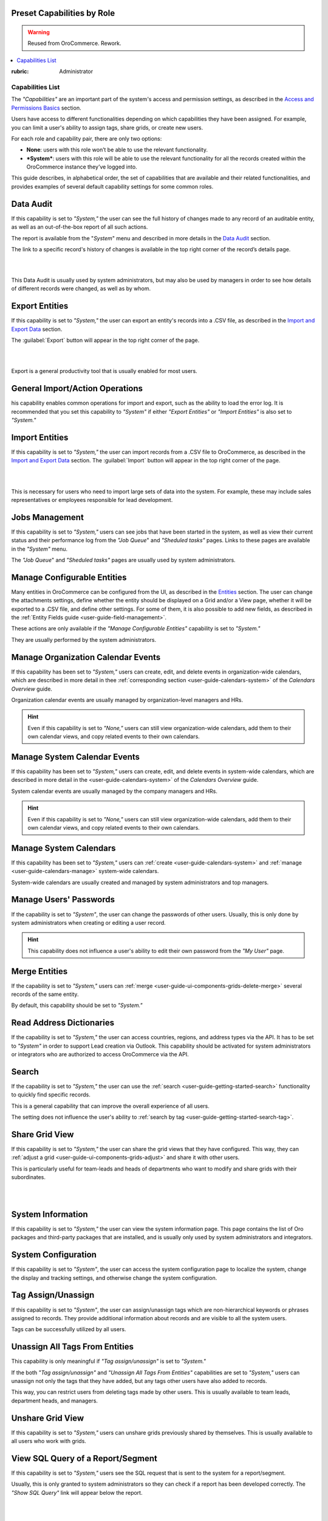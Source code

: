 Preset Capabilities by Role
---------------------------

.. warning:: Reused from OroCommerce. Rework.

.. contents:: :local:

:rubric: Administrator

Capabilities List
^^^^^^^^^^^^^^^^^

The *"Capabilities"*  are an important part of the system's access and permission settings, as described in the 
`Access and Permissions Basics <../../../Advanced/dataManagement/access-permissions-basics.html>`_ section. 

Users have access to different functionalities depending on which capabilities they have been assigned. For example, you 
can limit a user's ability to assign tags, share grids, or create new users.

For each role and capability pair, there are only two options:

- **None**: users with this role won’t be able to use the relevant functionality.
- ***System***: users with this role will be able to use the relevant functionality for all the records created within 
  the OroCommerce instance they’ve logged into.
  
.. image:: /completeReference/img/System/UserManagement/Roles/roles/01.png   
  
This guide describes, in alphabetical order, the set of capabilities that are available and their related 
functionalities, and provides examples of several default capability settings for some common roles.

Data Audit
----------

If this capability is set to *"System,"*  the user can see the full history of changes made to any record of an
auditable entity, as well as an out-of-the-box report of all such actions. 

The report is available from the "*System*" menu and described in more details in the 
`Data Audit <../../../Advanced/dataManagement/data-audit.html>`_ section.

The link to a specific record's history of changes is available in the top right corner of the record’s details page.

|

.. image:: /completeReference/img/Advanced/data_management/view/view_history.png

|

This Data Audit is usually used by system administrators, but may also be used by managers in order to see how details 
of different records were changed, as well as by whom.

Export Entities
---------------

If this capability is set to *"System,"* the user can export an entity's records into a .CSV file, as 
described in the `Import and Export Data <../../../commonActions/import.html>`_ section. 

The :guilabel:`Export` button will appear in the top right corner of the page.

|

.. image:: /completeReference/img/System/UserManagement/Roles/roles/export.png 

|

Export is a general productivity tool that is usually enabled for most users.

General Import/Action Operations
--------------------------------

his capability enables common operations for import and export, such as the ability to load the error log. It is 
recommended that you set this capability to *"System"* if either *"Export Entities"* or *"Import Entities"* is also 
set to *"System."* 

Import Entities
---------------

If this capability is set to *"System,"* the user can import records from a .CSV file to OroCommerce, as described 
in the `Import and Export Data <../../../commonActions/import.html>`_ section. The :guilabel:`Import` button will 
appear in the top right corner of the page.

|

.. image:: /completeReference/img/System/UserManagement/Roles/roles/import.png 

|

This is necessary for users who need to import large sets of data into the system. For example, these may include sales 
representatives or employees responsible for lead development.

Jobs Management
---------------

If this capability is set to *"System,"* users can see jobs that have been started in the system, as well as view their 
current status and their performance log from the *"Job Queue*" and *"Sheduled tasks"* pages. Links to these pages are 
available in the *"System"* menu.

The *"Job Queue*" and *"Sheduled tasks"* pages are usually used by system administrators.

Manage Configurable Entities
----------------------------

Many entities in OroCommerce can be configured from the UI, as described in the
`Entities <../../Entities/entity.html>`_ section. The user can change the attachments settings, 
define whether the entity should be displayed on a Grid and/or a View page, whether it will be 
exported to a .CSV file, and define other settings. For some of them, it is also possible to add new fields, as 
described in the :ref:`Entity Fields guide <user-guide-field-management>`. 

These actions are only available if the *"Manage Configurable Entities"* capability is set to *"System."* 

They are usually performed by the system administrators.

Manage Organization Calendar Events
-----------------------------------

If this capability has been set to *"System,"* users can create, edit, and delete events in organization-wide calendars, 
which are described in more detail in thee :ref:`corresponding section <user-guide-calendars-system>` of the 
*Calendars Overview* guide.

Organization calendar events are usually managed by organization-level managers and HRs.

.. hint::

     Even if this capability is set to *"None,"* users can still view organization-wide calendars, add 
     them to their own calendar views, and copy related events to their own calendars.

Manage System Calendar Events
-----------------------------

If this capability has been set to *"System,"* users can create, edit, and delete events in system-wide calendars, which 
are described in more detail in the <user-guide-calendars-system>` of the *Calendars Overview* guide.

System calendar events are usually managed by the company managers and HRs.

.. hint::

     Even if this capability is set to *"None,"* users can still view organization-wide calendars, add them to their 
     own calendar views, and copy related events to their own calendars.

Manage System Calendars
-----------------------

If this capability has been set to *"System,"* users can 
:ref:`create <user-guide-calendars-system>` and :ref:`manage <user-guide-calendars-manage>` system-wide calendars.

System-wide calendars are usually created and managed by system administrators and top managers.

Manage Users' Passwords
-----------------------

If the capability is set to *"System"*, the user can change the passwords of other users. Usually, this is only done
by system administrators when creating or editing a user record. 

.. hint::

    This capability does not influence a user's ability to edit their own 
    password from the *"My User"* page.

Merge Entities
--------------

If the capability is set to *"System,"* users can :ref:`merge <user-guide-ui-components-grids-delete-merge>` 
several records of the same entity.

By default, this capability should be set to *"System."*

Read Address Dictionaries
-------------------------

If the capability is set to *"System,"* the user can access countries, regions, and address types via the API.
It has to be set to *"System"*  in order to support Lead creation via Outlook. This capability should be activated for
system administrators or integrators who are authorized to access OroCommerce via the API.

Search
------

If the capability is set to *"System,"* the user can use the :ref:`search <user-guide-getting-started-search>` 
functionality to quickly find specific records.

This is a general capability that can improve the overall experience of all users.

The setting does not influence the user's ability to :ref:`search by tag <user-guide-getting-started-search-tag>`.

Share Grid View
---------------

If this capability is set to *"System,"* the user can share the grid views 
that they have configured. This way, they can :ref:`adjust a grid <user-guide-ui-components-grids-adjust>` and share it 
with other users.

This is particularly useful for team-leads and heads of departments who want to modify and share grids with their 
subordinates.

|

.. image:: /completeReference/img/System/UserManagement/Roles/roles/grid_share.png

|


System Information
------------------

If this capability is set to *"System,"* the user can view the system information page. This page contains the list of 
Oro packages and third-party packages that are installed, and is usually only used by system administrators and 
integrators.

System Configuration
--------------------

If this capability is set to *"System"*, the user can access the system configuration page 
to localize the system, change the display and tracking settings, and otherwise change the system configuration.


Tag Assign/Unassign
-------------------

If this capability is set to *"System"*, the user can  assign/unassign tags which are 
non-hierarchical keywords or phrases assigned to records. They provide additional information about records and
are visible to all the system users. 

Tags can be successfully utilized by all users.


Unassign All Tags From Entities
-------------------------------

This capability is only meaningful if *"Tag assign/unassign"* is set to *"System."*

If the both *"Tag assign/unassign"* and *"Unassign All Tags From Entities"* capabilities are set to *"System,"* 
users can unassign not only the tags that they have added, but any tags other users have also added to records.

This way, you can restrict users from deleting tags made by other users. This is usually available to 
team leads, department heads, and managers.


Unshare Grid View
-----------------

If this capability is set to *"System,"* users can unshare grids previously shared by themselves. This is usually available to all users who work 
with grids.


View SQL Query of a Report/Segment
----------------------------------

If this capability is set to *"System,"* users see the SQL request that is sent to the system for a report/segment.

Usually, this is only granted to system administrators so they can check if a report has been developed correctly.  
The *"Show SQL Query"* link will appear below the report.

|

.. image:: /completeReference/img/System/UserManagement/Roles/roles/sql_show.png

|


This setting will only work if it has been enabled within *"System Configuration --> Display Settings --> 
Report settings.*" 

|

.. image:: /completeReference/img/System/UserManagement/Roles/roles/sql_setting.png

|


Workflow Manipulations
----------------------

If this capability is set to *"System,"* users can manage the records, that are associated with workflows. Otherwise, users may be able to see and edit records, but will 
not be able to change the status of the records within the workflow.

This capability may be set to *"None"*  in order to restrict users from changing the status of records.


Default Configurations Table
----------------------------

In this table, you will find several default configurations that have been created for different user roles. By default, 
system administrators have access to all capabilities, while other roles are limited by their functions, as shown below.

.. csv-table::
  :header: "", "Admin", "Marketing Representative", "Sales Manager", "Sales Representative"
  :widths: 35, 10, 10, 10, 10

  "**Capability**","System","None","System","None"
  "**Abandoned Cart Campaign manipulations**","System","None","System","None"
  "**Data audit**","System","None","System","None"
  "**Dotmailer Statistic**","System","None","System","None"
  "**Export entities**","System","System","System","None"
  "**General import/action operations**","System","None","System","None"
  "**Import entities**","System","System", "System","None"
  "**Jobs management**","System","None","None","None"
  "**MailChimp manipulations**","System","None","System","None"
  "**Manage configurable entities**","System","None","System","None"
  "**Manage organization calendar events**","System","None", "System","None"
  "**Manage system calendar events**","System","None","System","None"
  "**Manage system calendars**","System","None","System","None"
  "**Manage users' passwords**","System","None","System","None"
  "**Merge entities**","System","None","System","None"
  "**Outlook integration**","System","System","System","System"
  "**Read address dictionaries**","System","None","System","System"
  "**Search**","System","System","System","None"
  "**Send campaign emails**","System","None","System","None"
  "**Share grid view**","System","None","System","None"
  "**System Information**","System","None","None","None"
  "**System configuration**","System","None","None","None"
  "**Tag assign/unassign**","System","None","System","None"
  "**Unassign all tags from entities**","System","None","System","None"
  "**Unshare grid view**","System","None","System","None"
  "**View SQL query of a report/segment**","System", "None","None","None"
  "**Workflow manipulations**","System","System","System","System"